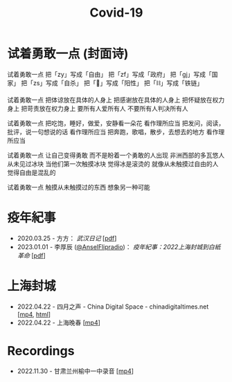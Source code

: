 #+title: Covid-19

* 试着勇敢一点 (封面诗)
:PROPERTIES:
:CUSTOM_ID: try-to-be-brave
:END:

试着勇敢一点
把「zy」写成「自由」
把「zf」写成「政府」
把「gj」写成「国家」
把「zs」写成「自杀」
把「🐏」写成「阳性」
把「⛓️」写成「铁链」

试着勇敢一点
把体谅放在具体的人身上
把感谢放在具体的人身上
把怀疑放在权力身上
把苛责放在权力身上
要所有人爱所有人
不要所有人判决所有人

试着勇敢一点
把吃饱，睡好，做爱，安静看一朵花
看作理所应当
把发问，阅读，批评，说一句想说的话
看作理所应当
把奔跑，歌唱，散步，去想去的地方
看作理所应当

试着勇敢一点
让自己变得勇敢
而不是盼着一个勇敢的人出现
非洲西部的多瓦悠人
从未见过冰块
当他们第一次触摸冰块
觉得冰是滚烫的
就像从未触摸过自由的人
觉得自由是混乱的

试着勇敢一点
触摸从未触摸过的东西
想象另一种可能


* 疫年紀事

- 2020.03.25 - 方方： /武汉日记/ [[[file:方方-武汉日记.pdf][pdf]]]
- 2023.01.01 - 李厚辰 ([[https://x.com/Ansel_Flipradio][@AnselFlipradio]])： /疫年紀事：2022上海封城到白紙革命/ [[[file:疫年紀事：2022上海封城到白紙革命by李厚辰（繁體）.pdf][pdf]]]


* 上海封城

- 2022.04.22 - 四月之声 - China Digital Space - chinadigitaltimes.net [[[https://dogcatpig.uk/covid19/voice-of-april.mp4][mp4]], [[https://chinadigitaltimes.net/space/四月之声][html]]]
- 2022.04.22 - 上海晚春 [[[https://dogcatpig.uk/covid19/the-end-of-spring-in-shanghai.mp4][mp4]]]


* Recordings

- 2022.11.30 - 甘肃兰州榆中一中录音 [[[file:20221130-yuzhongNo1MiddleSchool.mp4][mp4]]]

